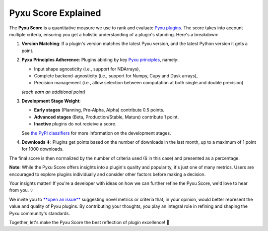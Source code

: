 Pyxu Score Explained
====================

The **Pyxu Score** is a quantitative measure we use to rank and evaluate `Pyxu plugins <./plugins/index.html>`_. The score
takes into account multiple criteria, ensuring you get a holistic understanding of a plugin's standing. Here's a breakdown:

1. **Version Matching**: If a plugin's version matches the latest Pyxu version, and the latest Python version it gets a point.
2. **Pyxu Principles Adherence**: Plugins abiding by key `Pyxu principles <./dev_notes.html>`_, namely:

   * Input shape agnosticity (i.e., support for NDArrays),

   * Complete backend-agnosticity (i.e., support for Numpy, Cupy and Dask arrays),
   * Precision management (i.e., allow selection between computation at both single and double precision)

   *(each earn an additional point)*

3. **Development Stage Weight**:

   * **Early stages** (Planning, Pre-Alpha, Alpha) contribute 0.5 points.
   * **Advanced stages** (Beta, Production/Stable, Mature) contribute 1 point.
   * **Inactive** plugins do not recieive a score.
   See `the PyPI classifiers <https://pypi.org/classifiers/>`_ for more information on the development stages.

4. **Downloads ⬇**: Plugins get points based on the number of downloads in the last month, up to a maximum of 1 point
   for 1000 downloads.

The final score is then normalized by the number of criteria used (6 in this case) and presented as a percentage.

**Note**: While the Pyxu Score offers insights into a plugin's quality and popularity, it's just one of many metrics.
Users are encouraged to explore plugins individually and consider other factors before making a decision.


.. raw:: html

   <h3 style="margin-top: 0; font-weight: bold; text-align: left; ">Contribute to the Pyxu Score</h3>

Your insights matter! If you're a developer with ideas on how we can further refine the Pyxu Score, we'd love to hear
from you. 💡

We invite you to `**open an issue** <https://github.com/matthieumeo/pyxu/issues>`_ suggesting novel metrics or criteria
that, in your opinion, would better represent the value and quality of Pyxu plugins. By contributing your thoughts, you
play an integral role in refining and shaping the Pyxu community's standards.

Together, let's make the Pyxu Score the best reflection of plugin excellence! 🌟
